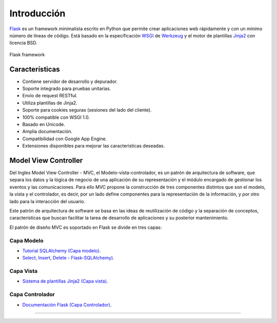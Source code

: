 .. _python_flask_introduccion:

Introducción
============

`Flask <https://flask.palletsprojects.com/en/2.2.x/>`_ es un framework minimalista
escrito en Python que permite crear aplicaciones web rápidamente
y con un mínimo número de líneas de código. Está basado en la
especificación `WSGI <https://wsgi.readthedocs.io/en/latest/>`_ de
`Werkzeug <https://palletsprojects.com/p/werkzeug/>`_ y el motor
de plantillas `Jinja2 <https://palletsprojects.com/p/jinja/>`_
con licencia BSD.

.. figure:: ../_static/images/flask-framework.png
  :class: image-inline
  :alt: Flask framework
  :align: center

  Flask framework

Características
---------------

- Contiene servidor de desarrollo y depurador.

- Soporte integrado para pruebas unitarias.

- Envío de request RESTful.

- Utiliza plantillas de Jinja2.

- Soporte para cookies seguras (sesiones del lado del cliente).

- 100% compatible con WSGI 1.0.

- Basado en Unicode.

- Amplia documentación.

- Compatibilidad con Google App Engine.

- Extensiones disponibles para mejorar las características deseadas.


Model View Controller
---------------------

Del Ingles Model View Controller - MVC, el Modelo-vista-controlador,
es un patrón de arquitectura de software, que separa los datos y la
lógica de negocio de una aplicación de su representación y el módulo
encargado de gestionar los eventos y las comunicaciones. Para ello MVC
propone la construcción de tres componentes distintos que son el modelo,
la vista y el controlador, es decir, por un lado define componentes para
la representación de la información, y por otro lado para la interacción
del usuario.

Este patrón de arquitectura de software se basa en las ideas
de reutilización de código y la separación de conceptos, características
que buscan facilitar la tarea de desarrollo de aplicaciones y su posterior
mantenimiento.

El patrón de diseño MVC es soportado en Flask se divide en tres capas:

Capa Modelo
^^^^^^^^^^^

- `Tutorial SQLAlchemy (Capa modelo) <https://docs.sqlalchemy.org/en/20/orm/tutorial.html>`_.

- `Select, Insert, Delete - Flask-SQLAlchemy) <https://flask-sqlalchemy.palletsprojects.com/en/2.x/queries/>`_.

Capa Vista
^^^^^^^^^^

- `Sistema de plantillas Jinja2 (Capa vista) <https://jinja.palletsprojects.com/en/2.10.x/templates/>`_.

Capa Controlador
^^^^^^^^^^^^^^^^

- `Documentación Flask (Capa Controlador) <https://flask.palletsprojects.com/en/2.2.x/>`_.


----


.. seealso::

    Consulte la sección de :ref:`lecturas suplementarias <lecturas_extras_leccion6>`
    del entrenamiento para ampliar su conocimiento en esta temática.


.. raw:: html
   :file: ../_templates/partials/soporte_profesional.html

.. disqus::

